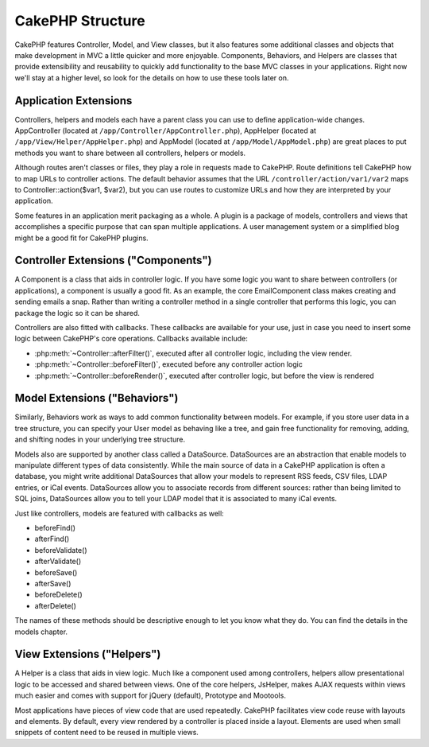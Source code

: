 CakePHP Structure
#################

CakePHP features Controller, Model, and View classes, but it also
features some additional classes and objects that make development
in MVC a little quicker and more enjoyable. Components, Behaviors,
and Helpers are classes that provide extensibility and reusability
to quickly add functionality to the base MVC classes in your
applications. Right now we'll stay at a higher level, so look for
the details on how to use these tools later on.

.. _application-extensions:

Application Extensions
======================

Controllers, helpers and models each have a parent class you can use to define
application-wide changes. AppController (located at
``/app/Controller/AppController.php``), AppHelper (located at
``/app/View/Helper/AppHelper.php``) and AppModel (located at
``/app/Model/AppModel.php``) are great places to put methods you want to share
between all controllers, helpers or models.

Although routes aren't classes or files, they play a role in
requests made to CakePHP. Route definitions tell CakePHP how to map
URLs to controller actions. The default behavior assumes that the
URL ``/controller/action/var1/var2`` maps to
Controller::action($var1, $var2), but you can use routes to
customize URLs and how they are interpreted by your application.

Some features in an application merit packaging as a whole. A
plugin is a package of models, controllers and views that
accomplishes a specific purpose that can span multiple
applications. A user management system or a simplified blog might
be a good fit for CakePHP plugins.


Controller Extensions ("Components")
====================================

A Component is a class that aids in controller logic. If you have
some logic you want to share between controllers (or applications),
a component is usually a good fit. As an example, the core
EmailComponent class makes creating and sending emails a snap.
Rather than writing a controller method in a single controller that
performs this logic, you can package the logic so it can be
shared.

Controllers are also fitted with callbacks. These callbacks are
available for your use, just in case you need to insert some logic
between CakePHP's core operations. Callbacks available include:

-  :php:meth:`~Controller::afterFilter()`, executed after all controller logic,
   including the view render.
-  :php:meth:`~Controller::beforeFilter()`, executed before any controller action logic
-  :php:meth:`~Controller::beforeRender()`, executed after controller logic, but before
   the view is rendered

Model Extensions ("Behaviors")
==============================

Similarly, Behaviors work as ways to add common functionality
between models. For example, if you store user data in a tree
structure, you can specify your User model as behaving like a tree,
and gain free functionality for removing, adding, and shifting
nodes in your underlying tree structure.

Models also are supported by another class called a DataSource.
DataSources are an abstraction that enable models to manipulate
different types of data consistently. While the main source of data
in a CakePHP application is often a database, you might write
additional DataSources that allow your models to represent RSS
feeds, CSV files, LDAP entries, or iCal events. DataSources allow
you to associate records from different sources: rather than being
limited to SQL joins, DataSources allow you to tell your LDAP model
that it is associated to many iCal events.

Just like controllers, models are featured with callbacks as well:

-  beforeFind()
-  afterFind()
-  beforeValidate()
-  afterValidate()
-  beforeSave()
-  afterSave()
-  beforeDelete()
-  afterDelete()

The names of these methods should be descriptive enough to let you
know what they do. You can find the details in the models chapter.

View Extensions ("Helpers")
===========================

A Helper is a class that aids in view logic. Much like a component
used among controllers, helpers allow presentational logic to be
accessed and shared between views. One of the core helpers,
JsHelper, makes AJAX requests within views much easier and comes with support for jQuery (default), Prototype and Mootools.

Most applications have pieces of view code that are used
repeatedly. CakePHP facilitates view code reuse with layouts and
elements. By default, every view rendered by a controller is placed
inside a layout. Elements are used when small snippets of content
need to be reused in multiple views.


.. meta::
    :title lang=en: CakePHP Structure
    :keywords lang=en: user management system,controller actions,application extensions,default behavior,maps,logic,snap,definitions,aids,models,route map,blog,plugins,fit
